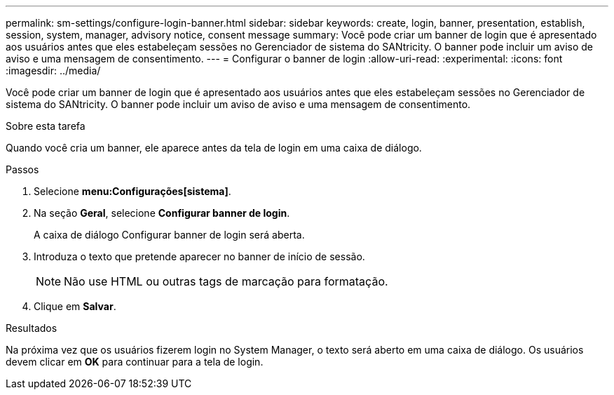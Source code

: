 ---
permalink: sm-settings/configure-login-banner.html 
sidebar: sidebar 
keywords: create, login, banner, presentation, establish, session, system, manager, advisory notice, consent message 
summary: Você pode criar um banner de login que é apresentado aos usuários antes que eles estabeleçam sessões no Gerenciador de sistema do SANtricity. O banner pode incluir um aviso de aviso e uma mensagem de consentimento. 
---
= Configurar o banner de login
:allow-uri-read: 
:experimental: 
:icons: font
:imagesdir: ../media/


[role="lead"]
Você pode criar um banner de login que é apresentado aos usuários antes que eles estabeleçam sessões no Gerenciador de sistema do SANtricity. O banner pode incluir um aviso de aviso e uma mensagem de consentimento.

.Sobre esta tarefa
Quando você cria um banner, ele aparece antes da tela de login em uma caixa de diálogo.

.Passos
. Selecione *menu:Configurações[sistema]*.
. Na seção *Geral*, selecione *Configurar banner de login*.
+
A caixa de diálogo Configurar banner de login será aberta.

. Introduza o texto que pretende aparecer no banner de início de sessão.
+
[NOTE]
====
Não use HTML ou outras tags de marcação para formatação.

====
. Clique em *Salvar*.


.Resultados
Na próxima vez que os usuários fizerem login no System Manager, o texto será aberto em uma caixa de diálogo. Os usuários devem clicar em *OK* para continuar para a tela de login.
